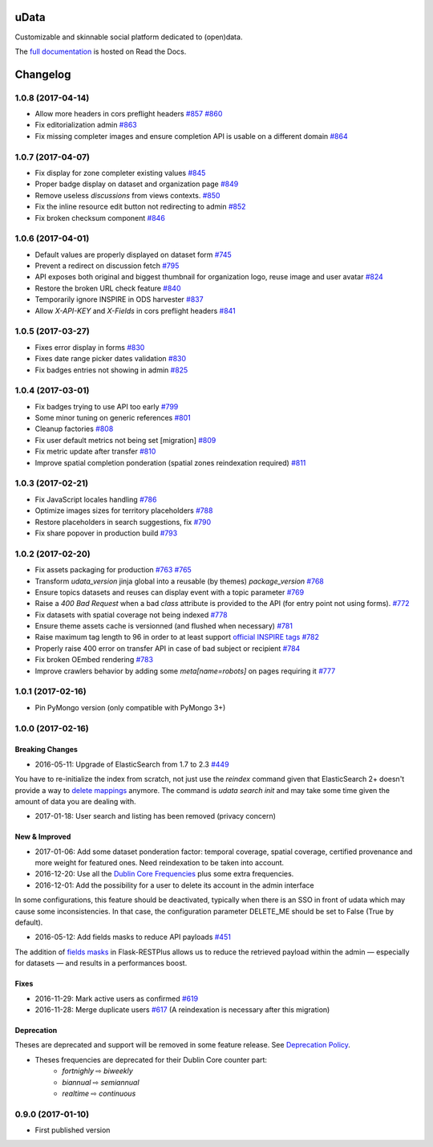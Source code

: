 uData
=====





.. image:: https://readthedocs.org/projects/udata/badge/?version=v1.0.8
    :target: https://udata.readthedocs.io/en/v1.0.8/
    :alt: Read the documentation

.. image:: https://badges.gitter.im/Join%20Chat.svg
    :target: https://gitter.im/opendatateam/udata
    :alt: Join the chat at https://gitter.im/opendatateam/udata


Customizable and skinnable social platform dedicated to (open)data.

The `full documentation <https://udata.readthedocs.io/en/v1.0.8/>`_ is hosted on Read the Docs.

.. _circleci-url: https://circleci.com/gh/opendatateam/udata
.. _circleci-badge: https://circleci.com/gh/opendatateam/udata.svg?style=shield
.. _requires-io-url: https://requires.io/github/opendatateam/udata/requirements/?tag=v1.0.8
.. _requires-io-badge: https://requires.io/github/opendatateam/udata/requirements.svg?tag=v1.0.8
.. _david-dm-url: https://david-dm.org/opendatateam/udata
.. _david-dm-badge: https://img.shields.io/david/opendatateam/udata.svg
.. _david-dm-dev-url: https://david-dm.org/opendatateam/udata#info=devDependencies
.. _david-dm-dev-badge: https://david-dm.org/opendatateam/udata/dev-status.svg
.. _gitter-badge: https://badges.gitter.im/Join%20Chat.svg
.. _gitter-url: https://gitter.im/opendatateam/udata
.. _readthedocs-badge: https://readthedocs.org/projects/udata/badge/?version=v1.0.8
.. _readthedocs-url: https://udata.readthedocs.io/en/v1.0.8/

Changelog
=========

1.0.8 (2017-04-14)
------------------

- Allow more headers in cors preflight headers
  `#857 <https://github.com/opendatateam/udata/pull/857>`_
  `#860 <https://github.com/opendatateam/udata/pull/860>`_
- Fix editorialization admin
  `#863 <https://github.com/opendatateam/udata/pull/863>`_
- Fix missing completer images and ensure completion API is usable on a different domain
  `#864 <https://github.com/opendatateam/udata/pull/864>`_

1.0.7 (2017-04-07)
------------------

- Fix display for zone completer existing values
  `#845 <https://github.com/opendatateam/udata/issues/845>`_
- Proper badge display on dataset and organization page
  `#849 <https://github.com/opendatateam/udata/issues/849>`_
- Remove useless `discussions` from views contexts.
  `#850 <https://github.com/opendatateam/udata/pull/850>`_
- Fix the inline resource edit button not redirecting to admin
  `#852 <https://github.com/opendatateam/udata/pull/852>`_
- Fix broken checksum component
  `#846 <https://github.com/opendatateam/udata/issues/846>`_

1.0.6 (2017-04-01)
------------------

- Default values are properly displayed on dataset form
  `#745 <https://github.com/opendatateam/udata/issues/745>`_
- Prevent a redirect on discussion fetch
  `#795 <https://github.com/opendatateam/udata/issues/795>`_
- API exposes both original and biggest thumbnail for organization logo, reuse image and user avatar
  `#824 <https://github.com/opendatateam/udata/issues/824>`_
- Restore the broken URL check feature
  `#840 <https://github.com/opendatateam/udata/issues/840>`_
- Temporarily ignore INSPIRE in ODS harvester
  `#837 <https://github.com/opendatateam/udata/pull/837>`_
- Allow `X-API-KEY` and `X-Fields` in cors preflight headers
  `#841 <https://github.com/opendatateam/udata/pull/841>`_

1.0.5 (2017-03-27)
------------------

- Fixes error display in forms `#830 <https://github.com/opendatateam/udata/pull/830>`_
- Fixes date range picker dates validation `#830 <https://github.com/opendatateam/udata/pull/830>`_
- Fix badges entries not showing in admin `#825 <https://github.com/opendatateam/udata/pull/825>`_

1.0.4 (2017-03-01)
------------------

- Fix badges trying to use API too early
  `#799 <https://github.com/opendatateam/udata/pull/799>`_
- Some minor tuning on generic references
  `#801 <https://github.com/opendatateam/udata/pull/801>`_
- Cleanup factories
  `#808 <https://github.com/opendatateam/udata/pull/808>`_
- Fix user default metrics not being set [migration]
  `#809 <https://github.com/opendatateam/udata/pull/809>`_
- Fix metric update after transfer
  `#810 <https://github.com/opendatateam/udata/pull/810>`_
- Improve spatial completion ponderation (spatial zones reindexation required)
  `#811 <https://github.com/opendatateam/udata/pull/811>`_

1.0.3 (2017-02-21)
------------------

- Fix JavaScript locales handling `#786 <https://github.com/opendatateam/udata/pull/786>`_
- Optimize images sizes for territory placeholders `#788 <https://github.com/opendatateam/udata/issues/788>`_
- Restore placeholders in search suggestions, fix `#790 <https://github.com/opendatateam/udata/issues/790>`_
- Fix share popover in production build `#793 <https://github.com/opendatateam/udata/pull/793>`_

1.0.2 (2017-02-20)
------------------

- Fix assets packaging for production `#763 <https://github.com/opendatateam/udata/pull/763>`_ `#765 <https://github.com/opendatateam/udata/pull/765>`_
- Transform `udata_version` jinja global into a reusable (by themes) `package_version` `#768 <https://github.com/opendatateam/udata/pull/768>`_
- Ensure topics datasets and reuses can display event with a topic parameter `#769 <https://github.com/opendatateam/udata/pull/769>`_
- Raise a `400 Bad Request` when a bad `class` attribute is provided to the API
  (for entry point not using forms). `#772 <https://github.com/opendatateam/udata/issues/772>`_
- Fix datasets with spatial coverage not being indexed `#778 <https://github.com/opendatateam/udata/issues/778>`_
- Ensure theme assets cache is versionned (and flushed when necessary)
  `#781 <https://github.com/opendatateam/udata/pull/781>`_
- Raise maximum tag length to 96 in order to at least support
  `official INSPIRE tags <http://inspire.ec.europa.eu/theme>`_
  `#782 <https://github.com/opendatateam/udata/pull/782>`_
- Properly raise 400 error on transfer API in case of bad subject or recipient
  `#784 <https://github.com/opendatateam/udata/pull/784>`_
- Fix broken OEmbed rendering `#783 <https://github.com/opendatateam/udata/issues/783>`_
- Improve crawlers behavior by adding some `meta[name=robots]` on pages requiring it
  `#777 <https://github.com/opendatateam/udata/pull/777>`_

1.0.1 (2017-02-16)
------------------

- Pin PyMongo version (only compatible with PyMongo 3+)

1.0.0 (2017-02-16)
------------------

Breaking Changes
****************

* 2016-05-11: Upgrade of ElasticSearch from 1.7 to 2.3 `#449 <https://github.com/opendatateam/udata/pull/449>`_

You have to re-initialize the index from scratch, not just use the `reindex` command given that ElasticSearch 2+ doesn't provide a way to `delete mappings <https://www.elastic.co/guide/en/elasticsearch/reference/current/indices-delete-mapping.html>`_ anymore. The command is `udata search init` and may take some time given the amount of data you are dealing with.

* 2017-01-18: User search and listing has been removed (privacy concern)

New & Improved
**************

* 2017-01-06: Add some dataset ponderation factor: temporal coverage, spatial coverage,
  certified provenance and more weight for featured ones. Need reindexation to be taken into account.

* 2016-12-20: Use all the `Dublin Core Frequencies <http://dublincore.org/groups/collections/frequency/>`_
  plus some extra frequencies.

* 2016-12-01: Add the possibility for a user to delete its account in the admin interface

In some configurations, this feature should be deactivated, typically when
there is an SSO in front of udata which may cause some inconsistencies. In
that case, the configuration parameter DELETE_ME should be set to False (True
by default).

* 2016-05-12: Add fields masks to reduce API payloads `#451 <https://github.com/opendatateam/udata/pull/451>`_

The addition of `fields masks <http://flask-restplus.readthedocs.io/en/stable/mask.html>`_ in Flask-RESTPlus allows us to reduce the retrieved payload within the admin — especially for datasets — and results in a performances boost.

Fixes
*****

* 2016-11-29: Mark active users as confirmed `#619 <https://github.com/opendatateam/udata/pull/618>`_
* 2016-11-28: Merge duplicate users `#617 <https://github.com/opendatateam/udata/pull/617>`_
  (A reindexation is necessary after this migration)

Deprecation
***********

Theses are deprecated and support will be removed in some feature release.
See `Deprecation Policy <https://udata.readthedocs.io/en/stable/versionning/#deprecation-policy>`_.

* Theses frequencies are deprecated for their Dublin Core counter part:
    * `fortnighly` ⇨ `biweekly`
    * `biannual` ⇨ `semiannual`
    * `realtime` ⇨ `continuous`


0.9.0 (2017-01-10)
------------------

- First published version



